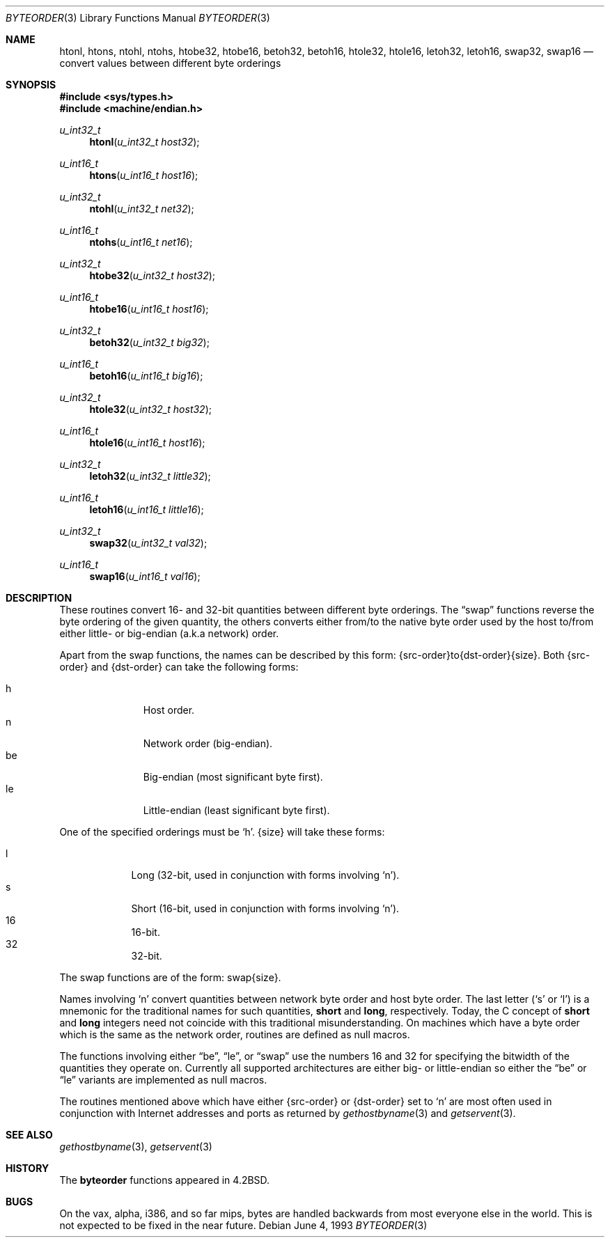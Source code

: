 .\"	$OpenBSD: byteorder.3,v 1.8 2000/04/18 03:01:30 aaron Exp $
.\"
.\" Copyright (c) 1983, 1991, 1993
.\"	The Regents of the University of California.  All rights reserved.
.\"
.\" Redistribution and use in source and binary forms, with or without
.\" modification, are permitted provided that the following conditions
.\" are met:
.\" 1. Redistributions of source code must retain the above copyright
.\"    notice, this list of conditions and the following disclaimer.
.\" 2. Redistributions in binary form must reproduce the above copyright
.\"    notice, this list of conditions and the following disclaimer in the
.\"    documentation and/or other materials provided with the distribution.
.\" 3. All advertising materials mentioning features or use of this software
.\"    must display the following acknowledgement:
.\"	This product includes software developed by the University of
.\"	California, Berkeley and its contributors.
.\" 4. Neither the name of the University nor the names of its contributors
.\"    may be used to endorse or promote products derived from this software
.\"    without specific prior written permission.
.\"
.\" THIS SOFTWARE IS PROVIDED BY THE REGENTS AND CONTRIBUTORS ``AS IS'' AND
.\" ANY EXPRESS OR IMPLIED WARRANTIES, INCLUDING, BUT NOT LIMITED TO, THE
.\" IMPLIED WARRANTIES OF MERCHANTABILITY AND FITNESS FOR A PARTICULAR PURPOSE
.\" ARE DISCLAIMED.  IN NO EVENT SHALL THE REGENTS OR CONTRIBUTORS BE LIABLE
.\" FOR ANY DIRECT, INDIRECT, INCIDENTAL, SPECIAL, EXEMPLARY, OR CONSEQUENTIAL
.\" DAMAGES (INCLUDING, BUT NOT LIMITED TO, PROCUREMENT OF SUBSTITUTE GOODS
.\" OR SERVICES; LOSS OF USE, DATA, OR PROFITS; OR BUSINESS INTERRUPTION)
.\" HOWEVER CAUSED AND ON ANY THEORY OF LIABILITY, WHETHER IN CONTRACT, STRICT
.\" LIABILITY, OR TORT (INCLUDING NEGLIGENCE OR OTHERWISE) ARISING IN ANY WAY
.\" OUT OF THE USE OF THIS SOFTWARE, EVEN IF ADVISED OF THE POSSIBILITY OF
.\" SUCH DAMAGE.
.\"
.Dd June 4, 1993
.Dt BYTEORDER 3
.Os
.Sh NAME
.Nm htonl ,
.Nm htons ,
.Nm ntohl ,
.Nm ntohs ,
.Nm htobe32 ,
.Nm htobe16 ,
.Nm betoh32 ,
.Nm betoh16 ,
.Nm htole32 ,
.Nm htole16 ,
.Nm letoh32 ,
.Nm letoh16 ,
.Nm swap32 ,
.Nm swap16
.Nd convert values between different byte orderings
.Sh SYNOPSIS
.Fd #include <sys/types.h>
.Fd #include <machine/endian.h>
.Ft u_int32_t
.Fn htonl "u_int32_t host32"
.Ft u_int16_t
.Fn htons "u_int16_t host16"
.Ft u_int32_t
.Fn ntohl "u_int32_t net32"
.Ft u_int16_t
.Fn ntohs "u_int16_t net16"
.Ft u_int32_t
.Fn htobe32 "u_int32_t host32"
.Ft u_int16_t
.Fn htobe16 "u_int16_t host16"
.Ft u_int32_t
.Fn betoh32 "u_int32_t big32"
.Ft u_int16_t
.Fn betoh16 "u_int16_t big16"
.Ft u_int32_t
.Fn htole32 "u_int32_t host32"
.Ft u_int16_t
.Fn htole16 "u_int16_t host16"
.Ft u_int32_t
.Fn letoh32 "u_int32_t little32"
.Ft u_int16_t
.Fn letoh16 "u_int16_t little16"
.Ft u_int32_t
.Fn swap32 "u_int32_t val32"
.Ft u_int16_t
.Fn swap16 "u_int16_t val16"
.Sh DESCRIPTION
These routines convert 16- and 32-bit quantities between different
byte orderings.
The
.Dq swap
functions reverse the byte ordering of
the given quantity, the others converts either from/to the native
byte order used by the host to/from either little- or big-endian (a.k.a
network) order.
.Pp
Apart from the swap functions, the names can be described by this form:
{src-order}to{dst-order}{size}.
Both {src-order} and {dst-order} can take the following forms:
.Pp
.Bl -tag -width "be " -offset indent -compact
.It h
Host order.
.It n
Network order (big-endian).
.It be
Big-endian (most significant byte first).
.It le
Little-endian (least significant byte first).
.El
.Pp
One of the specified orderings must be
.Sq h .
{size} will take these forms:
.Pp
.Bl -tag -width "32 " -offset indent -compact
.It l
Long (32-bit, used in conjunction with forms involving
.Sq n ) .
.It s
Short (16-bit, used in conjunction with forms involving
.Sq n ) .
.It 16
16-bit.
.It 32
32-bit.
.El
.Pp
The swap functions are of the form: swap{size}.
.Pp
Names involving
.Sq n
convert quantities between network
byte order and host byte order.
The last letter
.Pf ( Sq s
or
.Sq l )
is a mnemonic
for the traditional names for such quantities,
.Li short
and
.Li long ,
respectively.
Today, the C concept of
.Li short
and
.Li long
integers need not coincide with this traditional misunderstanding.
On machines which have a byte order which is the same as the network
order, routines are defined as null macros.
.Pp
The functions involving either
.Dq be ,
.Dq le ,
or
.Dq swap
use the numbers
16 and 32 for specifying the bitwidth of the quantities they operate on.
Currently all supported architectures are either big- or little-endian
so either the
.Dq be
or
.Dq le
variants are implemented as null macros.
.Pp
The routines mentioned above which have either {src-order} or {dst-order}
set to
.Sq n
are most often used in
conjunction with Internet addresses and ports as returned by
.Xr gethostbyname 3
and
.Xr getservent 3 .
.Sh SEE ALSO
.Xr gethostbyname 3 ,
.Xr getservent 3
.Sh HISTORY
The
.Nm byteorder
functions appeared in
.Bx 4.2 .
.Sh BUGS
On the vax, alpha, i386, and so far mips,
bytes are handled backwards from most everyone else in the world.
This is not expected to be fixed in the near future.
